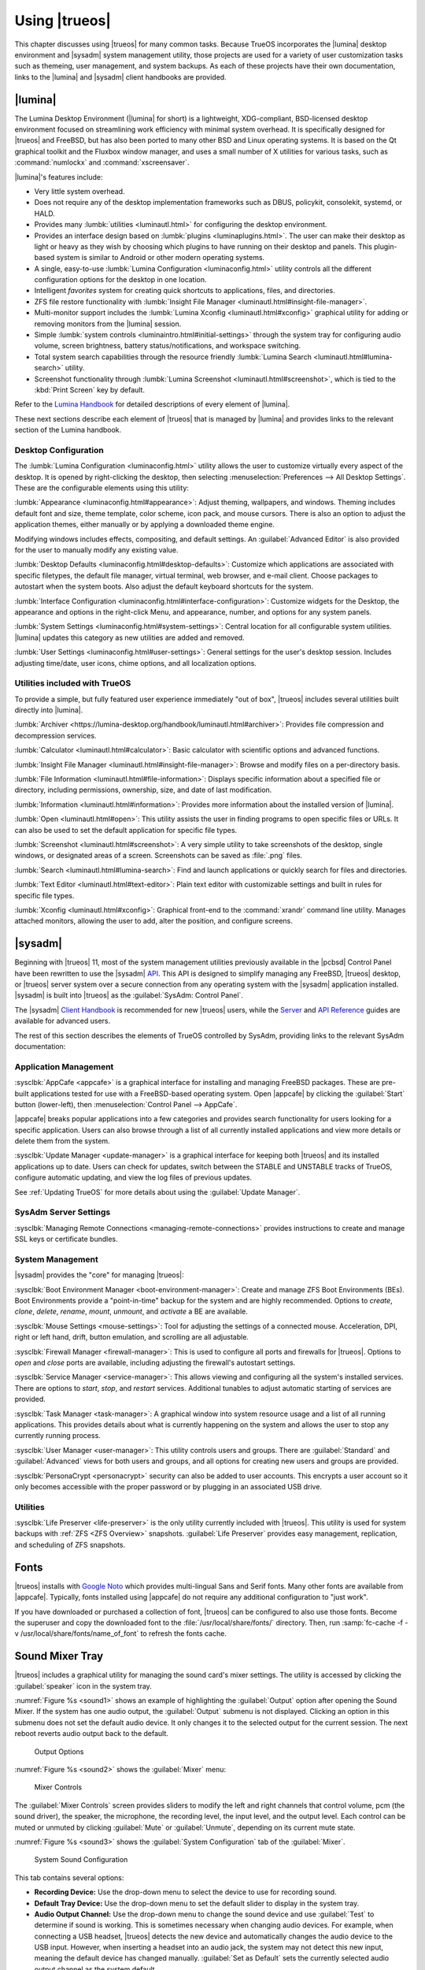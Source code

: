 .. index:: using
.. _Using TrueOS:

Using |trueos|
**************

This chapter discusses using |trueos| for many common tasks. Because
TrueOS incorporates the |lumina| desktop environment and |sysadm|
system management utility, those projects are used for a variety of
user customization tasks such as themeing, user management, and system
backups. As each of these projects have their own documentation, links
to the |lumina| and |sysadm| client handbooks are provided.

.. index:: Lumina
.. _Lumina:

|lumina|
========

The Lumina Desktop Environment (|lumina| for short) is a lightweight,
XDG-compliant, BSD-licensed desktop environment focused on streamlining
work efficiency with minimal system overhead. It is specifically
designed for |trueos| and FreeBSD, but has also been ported to many
other BSD and Linux operating systems. It is based on the Qt graphical
toolkit and the Fluxbox window manager, and uses a small number of X
utilities for various tasks, such as :command:`numlockx` and
:command:`xscreensaver`.

|lumina|'s features include:

* Very little system overhead.

* Does not require any of the desktop implementation frameworks such as
  DBUS, policykit, consolekit, systemd, or HALD.

* Provides many :lumbk:`utilities <luminautl.html>` for configuring the
  desktop environment.

* Provides an interface design based on
  :lumbk:`plugins <luminaplugins.html>`. The user can make their desktop
  as light or heavy as they wish by choosing which plugins to have
  running on their desktop and panels. This plugin-based system is
  similar to Android or other modern operating systems.

* A single, easy-to-use
  :lumbk:`Lumina Configuration <luminaconfig.html>` utility controls all
  the different configuration options for the desktop in one location.

* Intelligent *favorites* system for creating quick shortcuts to
  applications, files, and directories.

* ZFS file restore functionality with
  :lumbk:`Insight File Manager <luminautl.html#insight-file-manager>`.

* Multi-monitor support includes the
  :lumbk:`Lumina Xconfig <luminautl.html#xconfig>` graphical utility for
  adding or removing monitors from the |lumina| session.

* Simple :lumbk:`system controls <luminaintro.html#initial-settings>`
  through the system tray for configuring audio volume, screen
  brightness, battery status/notifications, and workspace switching.

* Total system search capabilities through the resource friendly
  :lumbk:`Lumina Search <luminautl.html#lumina-search>` utility.

* Screenshot functionality through
  :lumbk:`Lumina Screenshot <luminautl.html#screenshot>`, which is tied
  to the :kbd:`Print Screen` key by default.

Refer to the `Lumina Handbook <https://lumina-desktop.org/handbook/>`_
for detailed descriptions of every element of |lumina|.

These next sections describe each element of |trueos| that is managed
by |lumina| and provides links to the relevant section of the Lumina
handbook.

.. index:: Lumina Desktop Configuration
.. _Desktop Configuration:

Desktop Configuration
---------------------

The :lumbk:`Lumina Configuration <luminaconfig.html>` utility allows the
user to customize virtually every aspect of the desktop. It is opened by
right-clicking the desktop, then selecting
:menuselection:`Preferences --> All Desktop Settings`. These are the
configurable elements using this utility:

:lumbk:`Appearance <luminaconfig.html#appearance>`: Adjust theming,
wallpapers, and windows. Theming includes default font and size, theme
template, color scheme, icon pack, and mouse cursors. There is also an
option to adjust the application themes, either manually or by applying
a downloaded theme engine.

Modifying windows includes effects, compositing, and default settings.
An :guilabel:`Advanced Editor` is also provided for the user to manually
modify any existing value.

:lumbk:`Desktop Defaults <luminaconfig.html#desktop-defaults>`:
Customize which applications are associated with specific filetypes, the
default file manager, virtual terminal, web browser, and e-mail client.
Choose packages to autostart when the system boots. Also adjust the
default keyboard shortcuts for the system.

:lumbk:`Interface Configuration <luminaconfig.html#interface-configuration>`:
Customize widgets for the Desktop, the appearance and options in the
right-click Menu, and appearance, number, and options for any system
panels.

:lumbk:`System Settings <luminaconfig.html#system-settings>`: Central
location for all configurable system utilities. |lumina| updates this
category as new utilities are added and removed.

:lumbk:`User Settings <luminaconfig.html#user-settings>`: General
settings for the user's desktop session. Includes adjusting time/date,
user icons, chime options, and all localization options.

.. index:: Lumina Utilities
.. _Included Utilties:

Utilities included with TrueOS
------------------------------

To provide a simple, but fully featured user experience immediately
"out of box", |trueos| includes several utilities built directly into
|lumina|.

:lumbk:`Archiver <https://lumina-desktop.org/handbook/luminautl.html#archiver>`:
Provides file compression and decompression services.

:lumbk:`Calculator <luminautl.html#calculator>`: Basic calculator with
scientific options and advanced functions.

:lumbk:`Insight File Manager <luminautl.html#insight-file-manager>`:
Browse and modify files on a per-directory basis.

:lumbk:`File Information <luminautl.html#file-information>`: Displays
specific information about a specified file or directory, including
permissions, ownership, size, and date of last modification.

:lumbk:`Information <luminautl.html#information>`: Provides more
information about the installed version of |lumina|.

:lumbk:`Open <luminautl.html#open>`: This utility assists the user in
finding programs to open specific files or URLs. It can also be used to
set the default application for specific file types.

:lumbk:`Screenshot <luminautl.html#screenshot>`: A very simple utility
to take screenshots of the desktop, single windows, or designated areas
of a screen. Screenshots can be saved as :file:`.png` files.

:lumbk:`Search <luminautl.html#lumina-search>`: Find and launch
applications or quickly search for files and directories.

:lumbk:`Text Editor <luminautl.html#text-editor>`: Plain text editor
with customizable settings and built in rules for specific file types.

:lumbk:`Xconfig <luminautl.html#xconfig>`: Graphical front-end to the
:command:`xrandr` command line utility. Manages attached monitors,
allowing the user to add, alter the position, and configure screens.

.. index:: Sysadm
.. _SysAdm:

|sysadm|
========

Beginning with |trueos| 11, most of the system management utilities
previously available in the |pcbsd| Control Panel have been
rewritten to use the |sysadm|
`API <https://api.sysadm.us/getstarted.html>`_. This API is designed to
simplify managing any FreeBSD, |trueos| desktop, or |trueos| server
system over a secure connection from any operating system with the
|sysadm| application installed. |sysadm| is built into |trueos| as the
:guilabel:`SysAdm: Control Panel`.

The |sysadm| `Client Handbook <https://sysadm.us/handbook/client/>`_
is recommended for new |trueos| users, while the
`Server <https://sysadm.us/handbook/server/>`_ and
`API Reference <https://api.sysadm.us/>`_ guides are available for
advanced users.

The rest of this section describes the elements of TrueOS controlled by
SysAdm, providing links to the relevant SysAdm documentation:

.. index:: SysAdm Application Management
.. _Application Management:

Application Management
----------------------

:sysclbk:`AppCafe <appcafe>` is a graphical interface for installing and
managing FreeBSD packages. These are pre-built applications tested for
use with a FreeBSD-based operating system. Open |appcafe| by clicking
the :guilabel:`Start` button (lower-left), then
:menuselection:`Control Panel --> AppCafe`.

|appcafe| breaks popular applications into a few categories and provides
search functionality for users looking for a specific application. Users
can also browse through a list of all currently installed applications
and view more details or delete them from the system.

:sysclbk:`Update Manager <update-manager>` is a graphical interface for
keeping both |trueos| and its installed applications up to date. Users
can check for updates, switch between the STABLE and UNSTABLE tracks of
TrueOS, configure automatic updating, and view the log files of previous
updates.

See :ref:`Updating TrueOS` for more details about using the
:guilabel:`Update Manager`.

.. index:: SysAdm Server Settings
.. _Server Settings:

SysAdm Server Settings
----------------------

:sysclbk:`Managing Remote Connections <managing-remote-connections>`
provides instructions to create and manage SSL keys or certificate
bundles.

.. index:: SysAdm System Management
.. _System Management:

System Management
-----------------

|sysadm| provides the "core" for managing |trueos|:

:sysclbk:`Boot Environment Manager <boot-environment-manager>`: Create
and manage ZFS Boot Environments (BEs). Boot Environments provide a
"point-in-time" backup for the system and are highly recommended.
Options to *create*, *clone*, *delete*, *rename*, *mount*, *unmount*,
and *activate* a BE are available.

:sysclbk:`Mouse Settings <mouse-settings>`: Tool for adjusting the
settings of a connected mouse. Acceleration, DPI, right or left hand,
drift, button emulation, and scrolling are all adjustable.

:sysclbk:`Firewall Manager <firewall-manager>`: This is used to
configure all ports and firewalls for |trueos|. Options to *open* and
*close* ports are available, including adjusting the firewall's
autostart settings.

:sysclbk:`Service Manager <service-manager>`: This allows viewing and
configuring all the system's installed services. There are options to
*start*, *stop*, and *restart* services. Additional tunables to adjust
automatic starting of services are provided.

:sysclbk:`Task Manager <task-manager>`: A graphical window into system
resource usage and a list of all running applications. This provides
details about what is currently happening on the system and allows the
user to stop any currently running process.

:sysclbk:`User Manager <user-manager>`: This utility controls users and
groups. There are :guilabel:`Standard` and :guilabel:`Advanced` views
for both users and groups, and all options for creating new users and
groups are provided.

:sysclbk:`PersonaCrypt <personacrypt>` security can also be added to
user accounts. This encrypts a user account so it only becomes
accessible with the proper password or by plugging in an associated USB
drive.

.. index:: SysAdm Utilities
.. _SysAdm Utilities:

Utilities
---------

:sysclbk:`Life Preserver <life-preserver>` is the only utility currently
included with |trueos|. This utility is used for system backups with
:ref:`ZFS <ZFS Overview>` snapshots. :guilabel:`Life Preserver` provides
easy management, replication, and scheduling of ZFS snapshots.

.. index:: fonts
.. _Fonts:

Fonts
=====

|trueos| installs with `Google Noto <http://www.google.com/get/noto/>`_
which provides multi-lingual Sans and Serif fonts. Many other fonts are
available from |appcafe|. Typically, fonts installed using |appcafe| do
not require any additional configuration to "just work".

If you have downloaded or purchased a collection of font, |trueos| can
be configured to also use those fonts. Become the superuser and copy
the downloaded font to the :file:`/usr/local/share/fonts/` directory.
Then, run :samp:`fc-cache -f -v /usr/local/share/fonts/name_of_font`
to refresh the fonts cache.

.. index:: sound mixer tray
.. _Sound Mixer Tray:

Sound Mixer Tray
================

|trueos| includes a graphical utility for managing the sound card's
mixer settings. The utility is accessed by clicking the
:guilabel:`speaker` icon in the system tray.

:numref:`Figure %s <sound1>` shows an example of highlighting the
:guilabel:`Output` option after opening the Sound Mixer. If the
system has one audio output, the :guilabel:`Output` submenu is not
displayed. Clicking an option in this submenu does not set the default
audio device. It only changes it to the selected output for the
current session. The next reboot reverts audio output back to the
default.

.. _sound1:

.. figure:: images/sound1.png
   :scale: 100%

   Output Options

:numref:`Figure %s <sound2>` shows the :guilabel:`Mixer` menu:

.. _sound2:

.. figure:: images/sound2.png
   :scale: 100%

   Mixer Controls

The :guilabel:`Mixer Controls` screen provides sliders to modify the
left and right channels that control volume, pcm (the sound driver),
the speaker, the microphone, the recording level, the input level, and
the output level. Each control can be muted or unmuted by clicking
:guilabel:`Mute` or :guilabel:`Unmute`, depending on its current mute
state.

:numref:`Figure %s <sound3>` shows the :guilabel:`System Configuration`
tab of the :guilabel:`Mixer`.

.. _sound3:

.. figure:: images/sound3a.png
   :scale: 100%

   System Sound Configuration

This tab contains several options:

* **Recording Device:** Use the drop-down menu to select the device to
  use for recording sound.

* **Default Tray Device:** Use the drop-down menu to set the default
  slider to display in the system tray.

* **Audio Output Channel:** Use the drop-down menu to change the sound
  device and use :guilabel:`Test` to determine if sound is working.
  This is sometimes necessary when changing audio devices. For example,
  when connecting a USB headset, |trueos| detects the new device and
  automatically changes the audio device to the USB input. However, when
  inserting a headset into an audio jack, the system may not detect this
  new input, meaning the default device has changed manually.
  :guilabel:`Set as Default` sets the currently selected audio output
  channel as the system default.

The :guilabel:`Disable PulseAudio` disables all PulseAudio support.

The :guilabel:`File` menu can be used to quit this mixer screen or to
close both this screen and remove the icon from the system tray.

.. note:: To re-add the mixer icon after removing it,
   type :samp:`pc-mixer &` in a command line. Alternately, open this
   application without adding it back to the system tray by typing
   :samp:`pc-mixer -notray`.

|trueos| provides full
`PulseAudio <https://www.freedesktop.org/wiki/Software/PulseAudio/>`_
support, which can be configured using the :guilabel:`Configuration`
menu in the :guilabel:`Mixer`. There are options for accessing the
:guilabel:`PulseAudio Mixer` and :guilabel:`PulseAudio Settings`, as
well as an option for restarting PulseAudio. These utilities can be
used to configure discoverable network sound devices and mixer levels.

.. index:: Flash
.. _Flash plugin:

Flash Plugin
============

|trueos| supports using a Flash plugin for those browsers/applications
that use Flash. To begin using this plugin, search for and install
"linux-flashplayer" using |appcafe|. Alternately, type
:samp:`[samp@examp] ~% sudo pkg install linux-flashplayer` in a command
line and enter the root password when requested.

The "nspluginwrapper" is also required when using Flash. Install it
with |appcafe| or by typing
:samp:`[samp@examp] ~% sudo pkg install nspluginwrapper` in a command
line.

Once *linux-flashplayer* and *nspluginwrapper* are installed, configure
them by opening a command line and typing this command:

.. code-block:: none

 % nspluginwrapper -v -a -i

 Auto-install plugins from /usr/local/lib/browser_plugins
 Looking for plugins in /usr/local/lib/browser_plugins
 Auto-install plugins from /usr/local/lib/browser_plugins/linux-flashplayer
 Looking for plugins in /usr/local/lib/browser_plugins/linux-flashplayer
 Install plugin /usr/local/lib/browser_plugins/linux-flashplayer/libflashplayer.so
   into /usr/home/tmoore/.mozilla/plugins/npwrapper.libflashplayer.so
 Auto-install plugins from /usr/home/tmoore/.mozilla/plugins
 Looking for plugins in /usr/home/tmoore/.mozilla/plugins

In this example, Flash is configured and ready for use with the Firefox
browser. To confirm Flash is usable, open Firefox and type
**about:plugins** in the address bar. An *Installed plugins* page
displays, listing *Shockwave Flash* an installed plugin. See
:numref:`Figure %s <flash1>` as an example of Firefox with Flash
installed.

.. _flash1:

.. figure:: images/flash1.png
   :scale: 100%

   "about:plugins" Example

.. index:: multimedia
.. _Multimedia:

Multimedia
==========

|trueos| is pre-configured to support most multimedia formats and makes
it easy to install most open source media applications using |appcafe|.

After installing a web browser, most media formats become playable,
including YouTube™ videos, Internet radio, and many trailer and movie
sites. When encountering a file unplayable in a web browser or media
player, it is likely in a proprietary format which requires a
licensing fee or restricts distribution of the codec required to play
the media format.

.. note:: When troubleshooting Java™ or Flash® for your browser, please
   refer to the
   `FreeBSD browser <https://www.freebsd.org/doc/en_US.ISO8859-1/books/handbook/desktop-browsers.html>`_
   documentation, which has more complete instructions for installing
   Java™ and Flash® plugins with specific browsers.

|appcafe| contains several dozen applications for playing and editing
multimedia. It includes these popular applications:

* `aTunes <http://www.atunes.org/?page_id=5>`_: Full-featured audio
  player and manager which can play mp3, ogg, wma, wav, flac, mp4 and
  radio streaming, allowing users to easily edit tags, organize music
  and rip audio CDs.

* `Audacity <https://sourceforge.net/projects/audacity/?lang=en>`_:
  Multilingual audio editor and recorder.

* `DeaDBeeF <http://deadbeef.sourceforge.net/screenshots.html>`_:
  Music player supporting most audio formats.

* `Decibel <http://decibel.silent-blade.org/index.php?n=Main.Screenshots>`_:
  Audio player built around a highly modular structure which lets the
  user completely disable unneeded features. Able to play CDs directly.

* `gtkpod <http://gtkpod.org/libgpod/>`_: Graphical user interface for
  the Apple iPod.

* `Miro <http://www.getmiro.com/download/screenshots/>`_: HD video
  player which can play almost any video file and offers over 6,000
  free Internet TV shows and video podcasts.

* `SMPlayer <http://www.smplayer.info/>`_: Universal media player which
  can handle any media format and play audio CDs, DVDs, (S)VCDs,
  TV/radio cards, YouTube™ and SHOUTcast™ streams.

* `VLC media player <http://www.videolan.org/vlc/>`_: Open Source
  cross-platform multimedia player capable of playing most multimedia
  files, DVD and CD formats, and some streaming protocols.

.. index:: Kodi
.. _Kodi:

Kodi
----

`Kodi, formerly known as XBMC, <https://kodi.tv/>`_ is a GPL-licensed
software media player and entertainment hub for digital media. It can
play most audio and video formats, CDs and DVDs from a disk or image
file, and even files inside ZIP and RAR archives. It can scan all of
your media and automatically create a personalized library with album
covers, descriptions, and fan art.

Kodi can be installed using |appcafe|. Once installed, an entry for
:guilabel:`Kodi media center` is added to
:guilabel:`Browse Applications`. Kodi is also started by typing
:command:`kodi` from a command prompt.

If you have never used Kodi before, take some time to skim through the
`Kodi Wiki Manual <http://kodi.wiki/>`_. This post about using PC-BSD as
a `home theater <https://forums.pcbsd.org/thread-19799.html>`_
contains a useful how-to for configuring Kodi.

.. index:: Plex
.. _PlexHome Theater:

PlexHome Theater
----------------

`Plex Home Theater <https://www.plex.tv/>`_ is a centralized media
playback system. The central Plex Media Server streams media to many
Plex player Apps which are used to view your media library and watch
shows.

To install PlexHome Theater, use |appcafe|. Once installed, an entry
should be added to the :guilabel:`Multimedia` section of the application
menu of your desktop. PlexHome Theater can also be started by typing
:command:`plexhometheater` from a command prompt.

Once installed, an entry for :guilabel:`Plex Home Theater` is also added
to the login manager so you can login directly to the home theater
instead of a desktop.

The first time running or logging into Plex Home Theater, a wizard
checks the audio settings and signs into your Plex account. If you have
no Plex account, create one at `plex.tv <https://www.plex.tv/>`_. The
wizard provides a PIN code and an URL to enter the code. Once the PIN is
entered, the wizard connects and signs you in. Now it is possible to
search for and watch media. To exit Plex, click :guilabel:`<` and
:guilabel:`Quit`.

.. index:: usb automounter
.. _Automounter:

Automounter
===========

.. tip:: The *Mount Tray* has been replaced by the new **Automounter**.

The automounter, based on the :command:`devd` and :command:`automount`
utilities, facilitates mounting and unmounting USB storage devices and
optical media. It also conforms to an **XDG** standard to allow the
addition of new features. The automounter is part of the default
|trueos| installation, but is generally invisible until a new device is
attached to the system.

Currently, the automounter ignores internal hard drives (sata, ide) and
networking shares. It does support many different filesystems:

* cd9660

* exFAT (Requires :file:`mount.exfat-fuse`. Possible intermittent
  detection issues.)

* ext2

* ext4 (Requires :file:`ext4fuse`)

* FAT32

* MSDOSFS

* MTPfs (Requires :file:`simple-mtpfs`)

* NTFS (Requires :file:`ntfs-3g`)

* ReiserFS

* UDF

* UFS

* XFS

.. warning:: Linux based filesystems may have some limitations. See
   :numref:`Table %s <filesys support>` for more details.

To engage the automounter, attach a USB storage device or insert optical
media to the system. The automounter detects the device by ID and adds
icons to the desktop, as seen in :numref:`Figure %s <automnt1>`:

.. _automnt1:

.. figure:: images/automnt1.png
   :scale: 65%

   USB icons added to desktop via the automounter. Hovering over the
   icon displays the actual device name and filesystem type.

.. tip:: The appearance of these icons do **not** mean the device is
   mounted. Devices are only mounted when the user begins to interact
   with the device.

Either navigating to a device or beginning copy operations mounts the
device. The device is unmounted by the **autounmountd** service after
the user navigates away and/or file copy operations stop.

For example, the above image shows USB drive "FreeNAS" attached to
the system. After double-clicking the desktop icon,
"Insight File Manager" opens to the device's location,
:file:`autofs/da0`. While :guilabel:`Insight` opens, the automounter
mounts the device. After closing :guilabel:`Insight`, the device is also
unmounted and safe to remove from the system.

In the CLI, the automounter adds a :file:`.desktop` file to
:file:`/media` when a new USB/Optical device is added. Open the
:file:`.desktop` file with :command:`xdg-open` or
:command:`lumina-open`. When the device is removed, the symlink is
immediately removed from :file:`/media`.

.. note:: The :file:`/autofs/*` directories are not cleaned when the
   device is removed. However, after device removal the directories are
   no longer associated with the device in the backend. For this reason,
   :file:`/media` is more useful to identify which devices are attached
   to the system.

Alternately, all device names are added to the :file:`/autofs`
directory. Attached devices are also accessed by navigating to
:file:`/autofs/<devicename>`.

Known limitations:

* UFS permissions. These permissions are preserved on USB media. To
  allow multiple users access to files from a UFS stick, those files'
  permissions need to be set to *read/write by any user* (777).

* ZFS pools are not yet supported. This is under investigation to
  ascertain if it can ever work with :command:`automount`.

* Optical Media links are not yet created on the desktop. Optical media
  is accessible by navigating to :file:`/autofs`.

* Any file system with limited FreeBSD support (HFS or EXT) remain at
  the same level of limited support.

* exFAT detection issues are being investigated.

Coming soon:

* Optical media support for the desktop

* Android device support

* Possible support for ZFS pools

.. index:: Freebsd ports
.. _FreeBSD Ports:

FreeBSD Ports
=============

Use :command:`git` to fetch the FreeBSD ports tree on a local system.
Specifically, the |trueos| branch of the FreeBSD ports tree is pulled,
which is regularly updated against the base FreeBSD ports tree.

.. note:: These commands must be run as the superuser or **root**.

When fetching ports for the first time:

:samp:`# git clone http://github.com/trueos/freebsd-ports.git /usr/ports`

To update an existing local ports directory:

.. code-block:: none

 # cd /usr/ports
 # git pull

.. index:: files, file sharing
.. _Files and File Sharing:

Files and File Sharing
======================

Several file managers are available for installation using
|appcafe|. :numref:`Table %s <filemanagers>` provides an overview
of several popular file managers. To launch an installed file manager,
type its name as it appears in the :guilabel:`Application` column. To
install the file manager, use |appcafe| to install the package name
listed in the :guilabel:`Install` column. To research a file manager's
capabilities, start with the URL listed in its :guilabel:`Screenshot`
column.

.. tabularcolumns:: |>{\RaggedRight}p{\dimexpr 0.30\linewidth-2\tabcolsep}
                    |>{\RaggedRight}p{\dimexpr 0.30\linewidth-2\tabcolsep}
                    |>{\RaggedRight}p{\dimexpr 0.40\linewidth-2\tabcolsep}|

.. _filemanagers:

.. table:: Available File Managers
   :class: longtable

   +-------------+--------------+-------------------------------------------------------------+
   | Application | Install      | Screenshots                                                 |
   +=============+==============+=============================================================+
   | dolphin     | kde-baseapps | `<https://userbase.kde.org/Dolphin>`_                       |
   +-------------+--------------+-------------------------------------------------------------+
   | emelfm2     | emelfm2      | `<http://emelfm2.net/wiki/ScreenShots>`_                    |
   +-------------+--------------+-------------------------------------------------------------+
   | caja        | caja         | `<http://mate-desktop.org/gallery/1.6/>`_                   |
   +-------------+--------------+-------------------------------------------------------------+
   | mucommander | mucommander  | `<http://www.mucommander.com/index.html>`_                  |
   +-------------+--------------+-------------------------------------------------------------+
   | nautilus    | nautilus     | `<https://projects.gnome.org/nautilus/screenshots.html>`_   |
   +-------------+--------------+-------------------------------------------------------------+
   | pcmanfm     | pcmanfm      | `<https://wiki.lxde.org/en/PCManFM>`_                       |
   +-------------+--------------+-------------------------------------------------------------+
   | thunar      | thunar       | `<http://docs.xfce.org/xfce/thunar/start>`_                 |
   +-------------+--------------+-------------------------------------------------------------+
   | xfe         | xfe          | `<http://roland65.free.fr/xfe/index.php?page=screenshots>`_ |
   +-------------+--------------+-------------------------------------------------------------+

When working with files on a |trueos| system, save your files to your
home directory. Since most of the files outside your home directory are
used by the operating system and applications, you should not delete or
modify any files outside of your home directory unless confident in what
you are doing.

:numref:`Table %s <dirstructure>` summarizes the directory structure
found on a |trueos| system. :command:`man hier` explains this directory
structure in more detail.

.. tabularcolumns:: |>{\RaggedRight}p{\dimexpr 0.40\linewidth-2\tabcolsep}
                    |>{\RaggedRight}p{\dimexpr 0.60\linewidth-2\tabcolsep}|

.. _dirstructure:

.. table:: |TrueOS| Directory Structure
   :class: longtable

   +-------------------------+------------------------------------------+
   | Directory               | Contents                                 |
   +=========================+==========================================+
   | /                       | Pronounced as "root" and represents the  |
   |                         | beginning of the directory structure     |
   +-------------------------+------------------------------------------+
   | /bin/                   | Applications (binaries) that were        |
   |                         | installed with the operating system      |
   +-------------------------+------------------------------------------+
   | /boot/                  | Stores the startup code, including       |
   |                         | kernel modules (like hardware drivers)   |
   +-------------------------+------------------------------------------+
   | /compat/linux/          | Linux software compatibility files       |
   +-------------------------+------------------------------------------+
   | /dev/                   | Files which are used by the operating    |
   |                         | system to access devices                 |
   +-------------------------+------------------------------------------+
   | /etc/                   | Operating system configuration files     |
   +-------------------------+------------------------------------------+
   | /etc/X11/               | The :file:`xorg.conf` configuration      |
   |                         | file                                     |
   +-------------------------+------------------------------------------+
   | /etc/rc.d/              | Operating system startup scripts         |
   +-------------------------+------------------------------------------+
   | /home/                  | Subdirectories for each user account;    |
   |                         | each user should store their files in    |
   |                         | their own home directory                 |
   |                         |                                          |
   +-------------------------+------------------------------------------+
   | /lib/                   | Operating system libraries needed for    |
   |                         | applications                             |
   +-------------------------+------------------------------------------+
   | /libexec/               | Operating system libraries and binaries  |
   +-------------------------+------------------------------------------+
   | /media/                 | Mount point for storage media such as    |
   |                         | DVDs and USB drives                      |
   +-------------------------+------------------------------------------+
   | /mnt/                   | Another mount point                      |
   +-------------------------+------------------------------------------+
   | /proc/                  | The proc filesystem required by some     |
   |                         | Linux applications                       |
   +-------------------------+------------------------------------------+
   | /rescue/                | Emergency recovery programs              |
   +-------------------------+------------------------------------------+
   | /root/                  | Administrative account's home directory  |
   +-------------------------+------------------------------------------+
   | /sbin/                  | Operating system applications;           |
   |                         | typically only the superuser can run     |
   |                         | these applications                       |
   +-------------------------+------------------------------------------+
   | /tmp/                   | Temporary file storage; files stored     |
   |                         | here may disappear when the system       |
   |                         | reboots                                  |
   +-------------------------+------------------------------------------+
   | /usr/bin/               | Contains most of the command line        |
   |                         | programs available to users              |
   +-------------------------+------------------------------------------+
   | /usr/local/             | Contains the binaries, libraries,        |
   |                         | startup scripts, documentation, and      |
   |                         | configuration files used by applications |
   |                         | installed from ports or packages         |
   +-------------------------+------------------------------------------+
   | /usr/local/share/fonts/ | System wide fonts for graphical          |
   |                         | applications                             |
   +-------------------------+------------------------------------------+
   | /usr/local/share/icons/ | System wide icons                        |
   +-------------------------+------------------------------------------+
   | /usr/ports/             | Location of system ports tree            |
   |                         | (if installed)                           |
   +-------------------------+------------------------------------------+
   | /usr/share/             | System documentation and man pages       |
   +-------------------------+------------------------------------------+
   | /usr/sbin/              | Command line programs for the superuser  |
   +-------------------------+------------------------------------------+
   | /usr/src/               | Location of system source code           |
   |                         | (if installed)                           |
   +-------------------------+------------------------------------------+
   | /var/                   | Files that change (vary), such as log    |
   |                         | files and print jobs                     |
   +-------------------------+------------------------------------------+

|trueos| provides built-in support for accessing Windows shares, meaning
you only have to decide which utility you prefer to access existing
Windows shares on your network.

:numref:`Table %s <windows shares utils>` summarizes some of the
available utilities.

.. tabularcolumns:: |>{\RaggedRight}p{\dimexpr 0.30\linewidth-2\tabcolsep}
                    |>{\RaggedRight}p{\dimexpr 0.30\linewidth-2\tabcolsep}
                    |>{\RaggedRight}p{\dimexpr 0.40\linewidth-2\tabcolsep}|

.. _windows shares utils:

.. table:: Utilities that Support Windows Shares
   :class: longtable

   +-------------+--------------+-----------------------------------------------------+
   | Application | Install      | How to Access Existing Shares                       |
   +=============+==============+=====================================================+
   | dolphin     | kde-baseapps | In the left frame, click                            |
   |             |              | :menuselection:`Network --> Samba Shares`, then the |
   |             |              | Workgroup name; if the network requires a username  |
   |             |              | and password to browse for shares, set this in      |
   |             |              | :menuselection:`System Settings --> Sharing` while  |
   |             |              | in KDE or type :command:`systemsettings` and click  |
   |             |              | :guilabel:`Sharing` while in another desktop        |
   +-------------+--------------+-----------------------------------------------------+
   | smb4k       | smb4k-kde4   |                                                     |
   +-------------+--------------+-----------------------------------------------------+
   | mucommander | mucommander  | Click                                               |
   |             |              | :menuselection:`Go --> Connect to server --> SMB`;  |
   |             |              | input the NETBIOS name of server, name of share,    |
   |             |              | name of domain (or workgroup), and the share's      |
   |             |              | username and password                               |
   +-------------+--------------+-----------------------------------------------------+
   | nautilus    | nautilus     | Click                                               |
   |             |              | :menuselection:`Browse Network --> Windows Network` |
   +-------------+--------------+-----------------------------------------------------+
   | thunar      | thunar       | In the left frame, click                            |
   |             |              | :menuselection:`Network --> Windows Network`        |
   +-------------+--------------+-----------------------------------------------------+

.. index:: network manager
.. _Network Manager:

Network Manager
===============

During installation, |trueos| configures any connected Ethernet
interfaces to use DHCP and provides a screen to
:ref:`Connect to a Wireless Network`. In most cases, this means
connected interfaces should "just work" whenever using a |trueos|
system.

After installation, a wireless configuration icon appears in the system
tray if |trueos| detects a supported wireless card. Hover over the
wireless icon shown in :numref:`Figure %s <network1>` to see an
indication if the interface is associated and more information
regarding the IP address, IPv6 address, SSID, connection strength,
connection speed, MAC address, and type of wireless device.

.. _network1:

.. figure:: images/network1.png
   :scale: 100%

   System Tray Wireless Information

If you right-click the wireless icon, a list of detected wireless
networks displays. Click the name of a network to associate with it.
The right-click menu also provides options to configure the wireless
device, start the Network Manager, restart the network (useful to renew
your DHCP address), route the network connection through Tor (to browse
the Internet anonymously as described in :ref:`Tor Mode`), and close the
Network Monitor so the icon no longer shows in the system tray.

To view or manually configure a network interface, click
:guilabel:`Start the Network Manager` within |sysadm| or type
:samp:`sudo pc-netmanager`. If a new device has been inserted, such as a
USB wireless interface, a pop-up message opens when Network
Manager starts. This message indicates the name of the new device and
asks if you want to enable it. Click :guilabel:`Yes` and the new device
is displayed with the list of network interfaces that |trueos|
recognizes. In the example seen in :numref:`Figure %s <network2>`, the
system has one Intel Ethernet interface that uses the **em** driver and
an Intel wireless interface that uses the **wlan** driver.

.. _network2:

.. figure:: images/network2.png
   :scale: 100%

   Network Manager

The rest of this section describes each tab of the Network Manager
utility and demonstrates how to view and configure the network settings
for both Ethernet and wireless devices.

.. index:: network devices tab
.. _Network Devices:

Network Devices
---------------

If you highlight an Ethernet interface in the :guilabel:`Devices` tab
and either click :guilabel:`Configure` or double-click the interface
name, the screen shown in :numref:`Figure %s <network3>` appears.

.. _network3:

.. figure:: images/network3.png
   :scale: 100%

   Network Settings for an Ethernet Interface

There are two ways to configure an Ethernet interface:

1. **Use DHCP:** This method assumes your Internet provider or network
   router assigns addressing information automatically using the DHCP
   protocol. Most networks are built in this manner. This method is
   recommended as it should "just work".

2. **Manually type in the IP addressing information:** This method
   requires an understanding of the basics of TCP/IP addressing or
   knowledge of which IP address to use on your network. If you do not
   know which IP address or subnet mask to use, ask your Internet
   provider or network administrator.

By default, |trueos| attempts to obtain an address from a DHCP server.
If you wish to manually type in your IP address, check
:guilabel:`Assign static IP address`. Type in the IP address, using the
right arrow key or the mouse to move between octets. Then, double-check
the subnet mask (**Netmask**) is the correct value. If not, change it
again.

If the Ethernet network uses 802.1x authentication, check
:guilabel:`Enable WPA authentication`, which enable the
:guilabel:`Configure WPA` button. Click this button to select the
network and input the authentication values required by the network.

By default, :guilabel:`Disable this network device` is unchecked. If
this checkbox is filled, |trueos| immediately stops the interface
from using the network. The interface remains inactive until this
checkbox is unchecked.

The :guilabel:`Advanced` tab, seen in :numref:`Figure %s <network4>`,
allows advanced users to manually input a
:wiki:`MAC address <MAC_address>` or
:wiki:`IPv6 address <IPv6_address>`. Both boxes should remain checked in
order to automatically receive these addresses, unless you are an
advanced user with reason to change the default MAC or IPv6 address and
an understanding of how to input an appropriate replacement address.

.. _network4:

.. figure:: images/network4.png
   :scale: 100%

   Ethernet Interface Network Settings - Advanced

The :guilabel:`Info` tab, seen in :numref:`Figure %s <network5>`,
displays the current network address settings and some traffic
statistics.

.. _network5:

.. figure:: images/network5.png
   :scale: 100%

   Ethernet Interface Network Settings - Info

If any changes are made within any of the tabs, click :guilabel:`Apply`
to activate them. Click :guilabel:`OK` when finished to return to the
main Network Manager window.

Repeat this procedure for each desired network interface.

.. index:: wireless adapters
.. _Wireless Adapters:

Wireless Adapters
-----------------

If the wireless interface does not automatically associate with a
wireless network, the wireless profile containing the security settings
required by the network will need to be configured. Double-click the
wireless icon in the system tray or highlight the wireless interface
displayed in the :guilabel:`Devices` tab of Network Manager and click
:guilabel:`Configure`. :numref:`Figure %s <network6>` demonstrates this
system's wireless interface is currently associated with the wireless
network listed in the :guilabel:`Configured Network Profiles` section.

.. _network6:

.. figure:: images/network6.png
   :scale: 100%

   Wireless Configuration

To associate with a wireless network, click :guilabel:`Scan` to view a
list of connectable wireless networks. Highlight the desired network to
associate with and click :guilabel:`+Add Selected`. If the network
requires authentication, a pop-up window prompts you for the
authentication details. Input the values required by the network, then
click :guilabel:`Close`. |trueos| then adds an entry for the network in
the :guilabel:`Configured Network Profiles` section.

If the network is hidden, click :guilabel:`+Add Hidden`, input the name
of the network in the pop-up window, and click :guilabel:`OK`.

If multiple networks are added, use the arrow keys to place them in the
desired connection order. |trueos| attempts to connect to networks in
order from first to last in the connection list. When prioritizing
connections, click :guilabel:`Apply`. A pop-up message then indicates
|trueos| is restarting the network. Next, an an IP address and status of
**associated** appears when hovering over the wireless icon in the
system tray. If this does not happen, double-check for errors in the
configuration values and read the Troubleshooting section on
:ref:`Network Help`.

|trueos| supports the types of authentication shown in
:numref:`Figure %s <network7>`. Access this screen and change
authentication settings by highlighting an entry in the
:guilabel:`Configured Network Profiles` section and clicking
:guilabel:`Edit`.

.. _network7:

.. figure:: images/network7.png
   :scale: 100%

   Configuring Wireless Authentication Settings

This screen provides configuration of different types of wireless
security:

* **Disabled:** If the network is open, no additional configuration is
  required.

* **WEP:** This type of network can be configured to use either a hex
  or a plaintext key and Network Manager will automatically select the
  type of detected key. If :guilabel:`WEP` is pressed, then
  :guilabel:`Configure`, the screen in :numref:`Figure %s <network8>`
  appears. Type the key into both :guilabel:`Network Key` boxes. If
  the key is complex, check :guilabel:`Show Key` to ensure the passwords
  are matching and correct. Uncheck this box when finished to replace
  the characters in the key with bullets. A wireless access point using
  WEP can store up to 4 keys and the number in the :guilabel:`key index`
  indicates which desired key to use.

  .. _network8:

  .. figure:: images/network8.png
     :scale: 100%

     WEP Security Settings

* **WPA Personal:** This type of network uses a plaintext key. If you
  click :guilabel:`WPA Personal` then :guilabel:`Configure`, the screen
  shown in :numref:`Figure %s <network9>` appears. Type in the key twice
  to verify it. If the key is complex, check :guilabel:`Show Key` to
  ensure the passwords match.

  .. _network9:

  .. figure:: images/network9.png
     :scale: 100%

     WPA Personal Security Settings

* **WPA Enterprise:** If you click :guilabel:`WPA Enterprise` then
  :guilabel:`Configure`, the screen shown in
  :numref:`Figure %s <network10>` appears. Select the
  :guilabel:`EAP Authentication Method`, input the EAP identity, browse
  for the CA certificate, client certificate and private key file, and
  input and verify the password.

  .. _network10:

  .. figure:: images/network10.png
     :scale: 100%

     WPA Enterprise Security Settings

.. note:: If unsure which type of encryption is being used, ask the
   person who setup the wireless router. They should also be able to
   provide the value of any settings seen in these configuration
   screens.

To disable this wireless interface, check
:guilabel:`Disable this wireless device` in the :guilabel:`General` tab
for the device. This setting is helpful when temporarily preventing the
wireless interface from connecting to untrusted wireless networks.

The :guilabel:`Advanced` tab, seen in :numref:`Figure %s <network11>`,
allows configuring several options:

* **Custom MAC address:** This setting is for advanced users and
  requires :guilabel:`Use hardware default MAC address` to be unchecked.

* **Interface receiving IP address information:** If the network
  contains a DHCP server, check
  :guilabel:`Obtain IP automatically (DHCP)`. Otherwise, input the IP
  address and subnet mask to use on the network.

* **Country code:** This setting is not required if in North America.
  For other countries, check :guilabel:`Set Country Code` and select
  your country from the drop-down menu.

.. _network11:

.. figure:: images/network11.png
   :scale: 100%

   Wireless Interface - Advanced

The :guilabel:`Info` tab, seen in :numref:`Figure %s <network12>`, shows
the current network status and statistics for the wireless interface.

.. _network12:

.. figure:: images/network12.png
   :scale: 100%

   Wireless Interface - Info

.. index:: advanced network configuration
.. _Network Configuration (Advanced):

Network Configuration (Advanced)
--------------------------------

The :guilabel:`Network Configuration (Advanced)` tab of the Network
Manager is seen in :numref:`Figure %s <network13>`.
The displayed information is for the currently highlighted interface.
To edit these settings, ensure the interface to configure is highlighted
in the :guilabel:`Devices` tab.

.. _network13:

.. figure:: images/network13.png
   :scale: 100%

   Network Configuration - Advanced

If the interface receives its IP address information from a DHCP
server, this screen allows viewing of the received DNS information. To
override the default DNS settings or set them manually, check
:guilabel:`Enable Custom DNS`. You can then set:

* **DNS 1:** The IP address of the primary DNS server. If unsure which
  IP address to use, click :guilabel:`Public servers` to select a public
  DNS server.

* **DNS 2:** The IP address of the secondary DNS server.

* **Search Domain:** The name of the domain served by the DNS server.

To change or set the default gateway, check
:guilabel:`Enable Custom Gateway` box and input the IP address of the
desired gateway.

Several settings can be modified in the IPv6 section:

* **Enable IPv6 support:** If this box is checked, the specified
  interface can participate in IPv6 networks.

* **IPv6 gateway:** The IPv6 address of the default gateway used on the
  IPv6 network.

* **IPv6 DNS 1:** The IPv6 address of the primary DNS server used on the
  IPv6 network. If unsure which IP address to use, click
  :guilabel:`Public servers` to select a public DNS server.

* **IPv6 DNS 2:** The IPv6 address of the secondary DNS server used on
  the IPv6 network.

The :guilabel:`Misc` section has more options to configure:

* **System Hostname:** The name of your computer. It must be unique on
  your network.

* **Domain Name:** If the system is in a domain, specify it here.

* **Enable wireless/wired failover via lagg0 interface:** This
  interface allows seamless switching between using an Ethernet
  interface and a wireless interface. Check the box to enable this
  functionality.

.. note:: Some users experience problems using lagg. If you have
   problems connecting to a network using an interface which previously
   worked, uncheck this box and remove any references to :command:`lagg`
   from :file:`/etc/rc.conf`.

If any changes are made within this window, click :guilabel:`Apply` to
save them.

.. index:: proxy settings
.. _Proxy Settings:

Proxy Settings
--------------

The :guilabel:`Proxy` tab, shown in :numref:`Figure %s <network14>`, is
used when the network requires going through a proxy server to access
the Internet.

.. _network14:

.. figure:: images/network14.png
   :scale: 100%

   Proxy Settings Configuration

Check :guilabel:`Proxy Configuration` to activate the settings. Some
settings can be configured in this screen:

* **Server Address:** Enter the IP address or hostname of the proxy
  server.

* **Port Number:** Enter the port number used to connect to the proxy
  server.

* **Proxy Type:** Choices are **Basic** (sends the username and
  password unencrypted to the server) and **Digest** (never transfers
  the actual password across the network, but instead uses it to encrypt
  a value sent from the server). Do not select **Digest** unless the
  proxy server supports it.

* **Specify a Username/Password:** Check this box and input the username
  and password if they are required to connect to the proxy server.

Proxy settings are saved to the :file:`/etc/profile` and
:file:`/etc/csh.cshrc` files so they are available to both the |trueos|
utilities and any application using :command:`fetch`.

Applications not packaged with the operating system, such as web
browsers, may require configuring proxy support using that application's
configuration utility.

If you apply any changes to this tab, a pop-up message warns the user
may have to log out and back in for the proxy settings to take effect.

.. index:: configure wireless access point
.. _Configuring a Wireless Access Point:

Configuring a Wireless Access Point
-----------------------------------

Right-click the entry for a wireless device, as seen in
:numref:`Figure %s <network15>`, and choose
:guilabel:`Setup Access Point`.

.. _network15:

.. figure:: images/network15.png
   :scale: 100%

   Setup Access Point

:numref:`Figure %s <network16>` shows the configuration screen if
:guilabel:`Setup Access Point` is selected.

.. _network16:

.. figure:: images/network16.png
   :scale: 100%

   Access Point Basic Setup

The :guilabel:`Basic Setup` tab of this screen contains two options:

* **Visible Name:** This is the name appearing when users scan for
  available access points.

* **Set Password:** Setting a WPA password is optional, though
  recommended to only allow authorized devices to use the access point.
  If used, the password must be a minimum of 8 characters.

:numref:`Figure %s <network17>` shows the
:guilabel:`Advanced Configuration (optional)` screen.

.. _network17:

.. figure:: images/network17.png
   :scale: 100%

   Access Point Advanced Setup

The settings in this screen are optional and allow for fine-tuning the
access point's configuration:

* **Base IP:** The IP address of the access point.

* **Netmask:** The associated subnet mask for the access point.

* **Mode:** Available modes are **11g** (for 802.11g), **11ng** (for
  802.11n on the 2.4-GHz band), or **11n** (for 802.11n).

* **Channel:** Select the channel to use.

* **Country Code:** The two letter country code of operation.

.. index:: Tor
.. _Tor Mode:

Tor Mode
--------

Tor mode uses `Tor <https://www.torproject.org/>`_,
`socat <http://www.dest-unreach.org/socat/>`_, and a built-in script
which automatically creates the necessary firewall rules to enable and
disable Tor mode at the user's request. While in Tor mode, the firewall
redirects all outgoing *port 80* (HTTP), *443* (HTTPS), and DNS traffic
through the Tor transparent proxy network.

To start Tor mode, right-click the network icon in the system tray and
check :guilabel:`Route through TOR`. Enter your password via the pop-up
shown in :numref:`Figure %s <tor1>`. If activated correctly, |trueos|
opens a new browser window directed to https://check.torproject.org

.. _tor1:

.. figure:: images/tor1.png
   :scale: 100%

   Enabling Tor Mode

If you have never used the Tor network before, it is recommended to
review the `Tor FAQ <https://www.torproject.org/docs/faq.html.en>`_.

The system remains in Tor mode until manually disabled. To disable Tor
mode, right-click the network icon and uncheck
:guilabel:`Route through Tor`.

To enable and disable Tor mode from the command line or on a desktop
with no system tray, use these commands:

* :samp:`sudo enable-tor-mode` enables tor mode.

* :samp:`sudo disable-tor-mode` disables tor mode.

.. index:: windows emulation
.. _Windows Emulation:

Windows Emulation
=================

`Wine <https://wiki.winehq.org/Main_Page>`_ is an application which
allows the creation of a Windows environment for installing Windows
software. This can be useful if your favorite Windows game or
productivity application has not yet been ported to Linux or BSD.

Wine is not guaranteed to work with every Windows application. You can
search for desired applications in the :guilabel:`Browse Apps` section
of the `Wine application database <https://appdb.winehq.org/>`_. The
`Wine wiki <https://wiki.winehq.org/Main_Page>`_ contains resources to
get started and troubleshooting reference material if problems are
encountered with a Windows application.

Wine can be installed using |appcafe|. After installing, it can be
started by typing :command:`winecfg` in the command line. The first time
running this utility, it may prompt to install additional required
packages. If prompted, click :guilabel:`Install` in the pop-up menu.

The initial Wine configuration menu is shown in
:numref:`Figure %s <wine1>`.

.. _wine1:

.. figure:: images/wine1a.png
   :scale: 100%

   Wine Configuration Menu

Click :guilabel:`Add application` to browse to the application's
installer file. By default, the contents of the hard drive will be
listed under *drive_c*. If the installer is on a CD/DVD, use the
drop-down menu to browse to the
:menuselection:`home directory --> *.wine --> dosdevices` folder. The
contents of the CD/DVD should be listed under *d:*. If they are not,
the most likely reason is your CD/DVD was not automatically mounted by
the desktop. To mount the media, type
:samp:`mount -t cd9660 /dev/cd0 /cdrom` as the superuser.

The system then accesses the media and you can now select the installer
file. Once selected, click :guilabel:`Apply` then :guilabel:`OK` to exit
the configuration utility.

To install the application, type :command:`winefile` to see the screen
shown in :numref:`Figure %s <wine2>`.

.. _wine2:

.. figure:: images/wine2a.png
   :scale: 100%

   Installing the Application Using :command:`winefile`

Click the button representing the drive which contains the installer and
double-click on the installation file (e.g. :file:`setup.exe`). The
installer then launches to allow installing the application as on a
Windows system.

.. note:: You may need need to unmount a CD/DVD before it ejects. As the
   superuser, type :samp:`umount /mnt`.

Once the installation is complete, browse to the application's location.
:numref:`Figure %s <wine3>` shows an example of running Internet
Explorer within :command:`winefile`.

.. _wine3:

.. figure:: images/wine3.png
   :scale: 100%

   Running the Installed Application

.. index:: security
.. _Security:

Security
========

Your |trueos| system is secure by default. This section provides an
overview of the built-in security features. If you want to know more
about increasing the security of your system beyond its current level,
additional resources are also provided in this section.

The security features built into |trueos| include:

* **Naturally immune to viruses and other malware:** Most viruses are
  written to exploit Windows systems and do not understand the binaries
  or paths found on a |trueos| system. Antivirus software is still
  available in the Security section of |appcafe|, as this is useful when
  sending or forwarding email attachments to users running other
  operating systems.

* **Potential for serious damage is limited:** File and directory
  ownership and permissions along with separate user and group functions
  mean, as an ordinary user, any program executed is only granted the
  abilities and access of the user. A user not a member of the *wheel*
  group can not switch to administrative access and can not enter or
  list the contents of a directory not been set for universal access.

* **Built-in firewall:** The default firewall ruleset allows accessing
  the Internet and the shares available on your network, but does not
  allow any inbound connections to your computer.

* **Very few services are enabled by default:** View which services are
  started at boot time by reading through the output of
  :command:`rc-update`.

* **SSH is disabled by default:** SSH can only be enabled by the
  superuser. This setting prevents bots and other users from trying to
  access your system. If SSH is needed, add :command:`sshd_enable=YES`
  to :file:`/etc/rc.conf`. Start the service by typing
  :command:`service sshd start`. A firewall rule also needs to be added
  using the |sysadm| :sysclbk:`Firewall Manager <firewall-manager>` to
  allow SSH connections over TCP port 22.

* **SSH root logins are disabled by default:** If SSH is enabled, login
  as a regular user and use :command:`su` or :command:`sudo` when
  administrative actions are required. Do not change this setting, as it
  prevents an unwanted user from having complete access to the system.

* **sudo is installed:** It is configured to allow users in the *wheel*
  group permission to run an administrative command after typing their
  password. By default, the first user created during installation
  is added to the *wheel* group. Use the |sysadm|
  :sysclbk:`User Manager <user-manager>` to add other users to this
  group. Change the default :command:`sudo` configuration using
  :command:`visudo` as the superuser.

* :wiki:`AES instruction set <AES_instruction_set>` (AESNI) support is
  loaded by default for the Intel Core i5/i7 processors that support
  this encryption set. This support speeds up AES encryption and
  decryption.

* **Automatic notification of security advisories:**
  The |sysadm| :sysclbk:`Update Manager <update-manager>` automatically
  notifies you if an update is available as the result of a
  `security advisory <https://www.freebsd.org/security/advisories.html>`_
  affecting |trueos|. This allows you to keep your operating system
  fully patched with just the click of a mouse.

* The |trueos| operating system and its available software packages are
  built with `LibreSSL <http://www.libressl.org/>`_, which has fewer
  vulnerabilities than OpenSSL.

* :sysclbk:`PersonaCrypt <personacrypt>` allows a user to use a
  removable, encrypted device as their home directory.

* :ref:`Tor Mode` can be used to anonymously access Internet sites as it
  automatically forwards all Internet traffic through the
  `Tor Project's <https://www.torproject.org/>`_ transparent proxy
  service.

To learn more about security on FreeBSD and |trueos| systems,
:command:`man security` is a good place to start. These resources
provide more information about security on FreeBSD-based operating
systems:

* `FreeBSD Security Information <https://www.freebsd.org/security/>`_

* `Security Section of FreeBSD Handbook <https://www.freebsd.org/doc/en_US.ISO8859-1/books/handbook/security.html>`_

* `Hardening FreeBSD <http://www.bsdguides.org/2005/hardening-freebsd/>`_

.. index:: printing, scanning
.. _Printing:

Printing and Scanning
=====================

Like many open source operating systems, |trueos| uses the Common Unix
Printing System (`CUPS <https://www.cups.org/>`_) to manage printing.

CUPS provides an easy-to-use utility for adding and managing printers.
Whether or not it automatically detects a printer depends upon how well
the printer is supported by an open source print driver. This section
walks you through a sample configuration for a HP DeskJet 36xx series
printer. Your specific printer may "just work", which simplifies this
process immensely. If your printer configuration does not work, read
this section more closely for ideas on locating correct drivers for your
printer.

.. index:: researching your printer
.. _Researching Your Printer:

Researching your Printer
------------------------

Before configuring your printer, see if a driver already exists for your
particular model, and if so, which driver is recommended. If you are
planning to purchase a printer, this is definitely good information to
know beforehand. Look up the vendor and model of the printer in the
`Open Printing Database <http://www.openprinting.org/printers>`_, which
indicates if the model is supported and if there are any known caveats
with the print driver. Once the model is selected, click
:guilabel:`Show this printer` to see the results.

For the HP DeskJet model example, the HPLIP driver is recommended. In
|trueos|, the HPLIP driver is available as an optional package called
*hplip*. Use |appcafe| to search if the driver is installed, and install
it if not.

.. index:: adding a printer
.. _Adding a Printer:

Adding a Printer
----------------

Once printer support is determined, ensure the printer is plugged into
your computer or, if the printer is a network printer, both your
computer and the printer are connected to the network. Then, open a web
browser and enter the address :command:`127.0.0.1:631/admin`. This opens
the CUPS configuration, shown in :numref:`Figure %s <print4>`.

.. _print4:

.. figure:: images/print4a.png
   :scale: 100%

   Printer Configuration

To add a new printer, click :guilabel:`Add Printer`. CUPS will pause
for a few seconds as it searches for available printers. When finished,
a screen similar to :numref:`Figure %s <print5>` is shown.

.. _print5:

.. figure:: images/print5a.png
   :scale: 100%

   Print Device Selection

In this example, the wizard has found the HP DeskJet 3630 printer on
both the USB port (first entry) and the wireless network (second entry).
Click the desired connection method then click :guilabel:`Continue`.
CUPS then attempts to load the correct driver for the device. If
successful, a screen shown in :numref:`Figure %s <print6>` is shown.

.. _print6:

.. figure:: images/print6a.png
   :scale: 100%

   Describe Printer

This screen automatically fills out the printer model series, a
description, and the type of connection. If desired, add a descriptive
:guilabel:`Location`. If sharing the printer on a network, check
:guilabel:`Sharing`.

Once you click :guilabel:`Continue`, the next screen, shown in
:numref:`Figure %s <print7>`, displays a summary of the selected options
and offers the ability to select another driver. For now, leave the
detected driver and click :guilabel:`Add Printer`. If the printer does
not work using the default driver, read the Troubleshooting
:ref:`Printer Help` section, which describes how to use this screen in
more detail.

.. _print7:

.. figure:: images/print7a.png
   :scale: 100%

   Viewing the Default Driver

The next screen, shown in :numref:`Figure %s <print8>`, can be used to
modify the properties of the printer.

.. _print8:

.. figure:: images/print8a.png
   :scale: 100%

   Modify Print Properties

It is recommended to take a few minutes to review the settings in the
:guilabel:`General`, :guilabel:`Banners`, and :guilabel:`Policies` tabs,
as these allow configuration options such as print banners, permissions,
the default paper size, and double-sided printing. The available
settings can vary depending on the capabilities of the print driver.
When finished, click :guilabel:`Set Default Options` to save the
options. This opens the :guilabel:`Printers` tab with the new printer
displayed. An example is shown in :numref:`Figure %s <print9>`.

.. _print9:

.. figure:: images/print9a.png
   :scale: 100%

   Manage Printer

Print a test page to ensure the printer is working. Verify the printer
has paper and click :menuselection:`Maintenance -> Print Test Page`. If
a test page does not print, refer to the :ref:`Printer Help` of this
handbook.

.. index:: manually adding printer drivers
.. _Manually Adding a Driver:

Manually Adding a Driver
------------------------

If the print configuration fails, double-check the printer is supported
as described in :ref:`Researching your Printer` and HPLIP is installed
if it is a HP printer. Also check the printer is plugged in and powered
on.

If the wizard is unable to even detect the device, try to manually add
the information for the print device. In the :guilabel:`Select Device`
screen (:ref:`print5`), select the type of connection to the printer and
input all necessary information. The type of information depends upon
the type of connection:

**USB:** This entry only appears if a printer is plugged into a USB port
and the number of entries vary depending on the number of USB ports on
the system. If there are multiple USB entries, highlight the one
representing the USB port your printer is plugged into.

**IPP:** Select this option if connecting to a printer cabled to another
computer (typically running a Microsoft operating system) sharing the
printer using IPP. Input the IP address of the printer and the name of
the print queue. To use IPP over an encrypted connection, select "ipps"
instead.

**HTTP:** This option allows you to manually type in the URI to the
printer. A list of possible URIs is available on the
`CUPS site <https://www.cups.org/doc/network.html#TABLE1>`_. To use HTTP
over an encrypted connection, select :guilabel:`https` instead.

**AppSocket/HP JetDirect:** Select this option if connecting to an HP
network printer. Input the IP address of the printer. Only change the
port number if the printer is using a port other than the default of
*9100*.

**LPD/LPR:** Select this option if connecting to a printer which is
cabled to a Unix computer using LPD to share the printer. Input the
hostname and queue name of the Unix system.

After inputting the connection information, continue to add the printer
and test the connection by printing a test page as described in
:ref:`Adding a Printer`.

If the default driver is not working, try re-adding the printer. At the
:ref:`print7` screen, try selecting a different driver.

Alternately, if you have a PPD driver from the manufacturer's website
or on the CD packed in with the printer, click :guilabel:`Choose File`
to browse to the location of the PPD file. PPD (PostScript Printer
Description) is a driver created by the manufacturer ending in a
:file:`.ppd` extension. Sometimes the file ends with a :file:`.ppd.gz`
extension, indicating it is compressed.

.. index:: scanners
.. _Scanner:

Scanning
--------

While no scanning applications are included with |trueos|, there are a
few options available via |appcafe|. One good option is
`XSane <http://www.xsane.org/>`_, a graphical utility for managing
scanners. The rest of this section describes using *XSane* for scanning.

To use your scanner, make sure the device is plugged into the |trueos|
system and click :menuselection:`Browse Applications --> Scanner` or
type :command:`xsane` from the command line. A pop-up message indicates
XSane is detecting devices and prompts you to accept the
XSane license if a device is detected. If a device is not detected,
search for your device at the list of
`supported scanners <http://www.sane-project.org/sane-backends.html>`_.

.. note:: If the scanner is part of an HP All-in-One device, make sure
   the "hplip" package is installed. Use |appcafe| to see if the driver
   is installed, and install it if not.

:numref:`Figure %s <sane1>` shows the XSane interface running on a
|trueos| system attached to an HP DeskJet Printer/Scanner.

.. _sane1:

.. figure:: images/sane1.png
   :scale: 100%

   XSane Interface

The
`XSane documentation <http://www.xsane.org/doc/sane-xsane-doc.html>`_
contains details on how to perform common tasks such as saving an image
to a file, photocopying an image, and creating a fax. It also describes
all of the icons in the interface and how to use them.

By default, XSane uses the default browser when clicking :kbd:`F1` to
access its built-in documentation. Configuring the default browser
varies by window manager so an Internet search may be necessary to set
the default browser setting.
